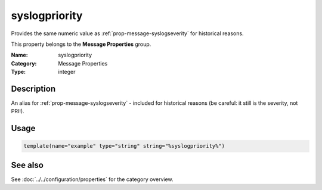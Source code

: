 .. _prop-message-syslogpriority:
.. _properties.message.syslogpriority:

syslogpriority
==============

.. index::
   single: properties; syslogpriority
   single: syslogpriority

.. summary-start

Provides the same numeric value as :ref:`prop-message-syslogseverity` for historical reasons.

.. summary-end

This property belongs to the **Message Properties** group.

:Name: syslogpriority
:Category: Message Properties
:Type: integer

Description
-----------
An alias for :ref:`prop-message-syslogseverity` - included for historical reasons (be careful: it
still is the severity, not PRI!).

Usage
-----
.. _properties.message.syslogpriority-usage:

.. code-block:: rsyslog

   template(name="example" type="string" string="%syslogpriority%")

See also
--------
See :doc:`../../configuration/properties` for the category overview.
